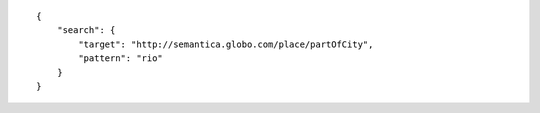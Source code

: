 .. highlight:: json

::

    {
        "search": {
            "target": "http://semantica.globo.com/place/partOfCity",
            "pattern": "rio"
        }
    }
